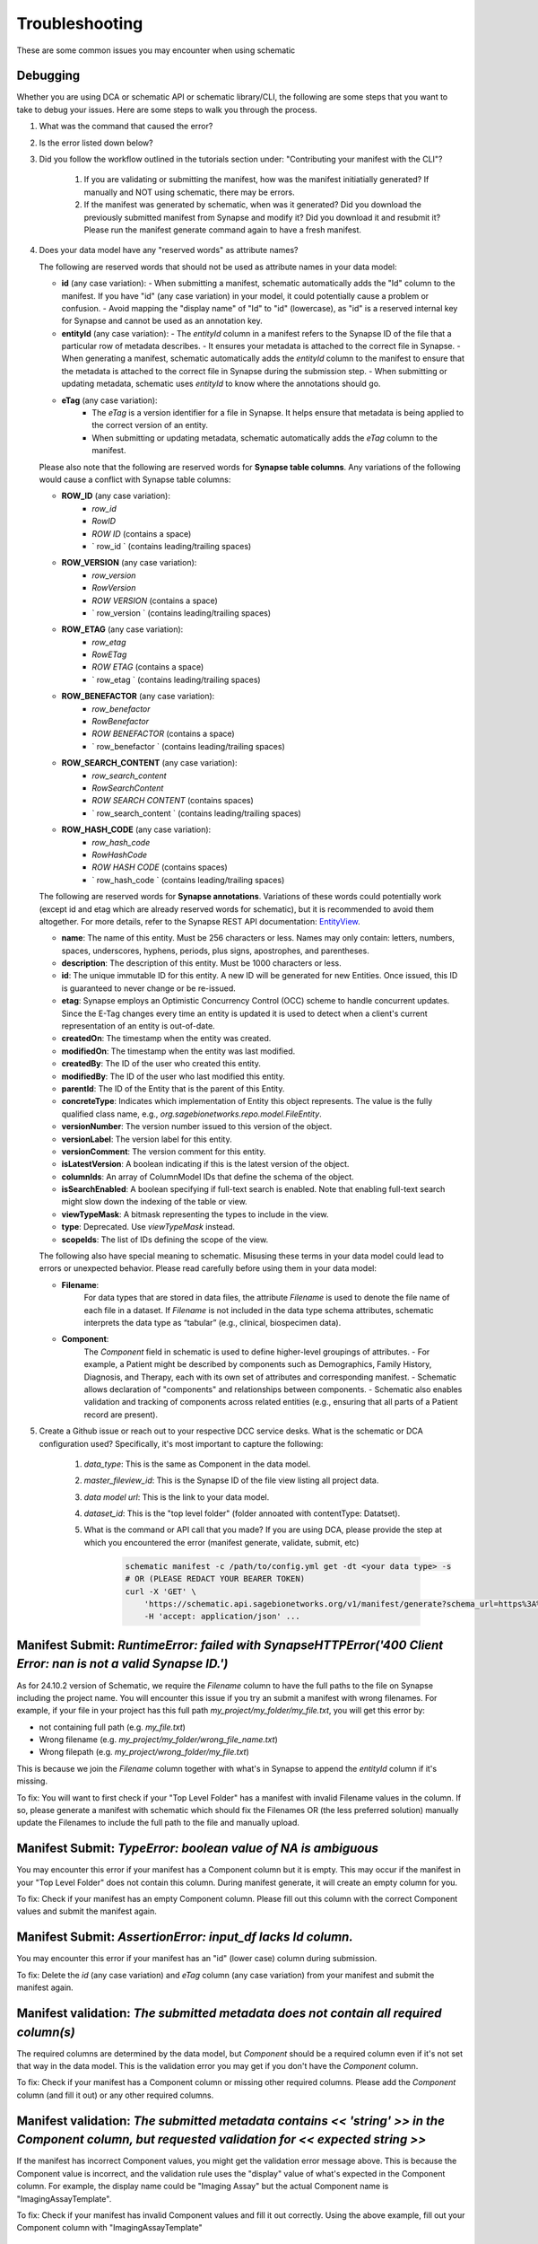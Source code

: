 Troubleshooting
===============

These are some common issues you may encounter when using schematic

Debugging
---------
Whether you are using DCA or schematic API or schematic library/CLI, the following are some steps that you want to take to debug your issues.  Here are some steps to walk you through the process.

1. What was the command that caused the error?
2. Is the error listed down below?
3. Did you follow the workflow outlined in the tutorials section under: "Contributing your manifest with the CLI"?

    1. If you are validating or submitting the manifest, how was the manifest initiatially generated?  If manually and NOT using schematic, there may be errors.
    2. If the manifest was generated by schematic, when was it generated?  Did you download the previously submitted manifest from Synapse and modify it?  Did you download it and resubmit it?  Please run the manifest generate command again to have a fresh manifest.
4. Does your data model have any "reserved words" as attribute names?

   The following are reserved words that should not be used as attribute names in your data model:

   - **id** (any case variation):
     - When submitting a manifest, schematic automatically adds the "Id" column to the manifest. If you have "id" (any case variation) in your model, it could potentially cause a problem or confusion.
     - Avoid mapping the "display name" of "Id" to "id" (lowercase), as "id" is a reserved internal key for Synapse and cannot be used as an annotation key.

   - **entityId** (any case variation):
     - The `entityId` column in a manifest refers to the Synapse ID of the file that a particular row of metadata describes.
     - It ensures your metadata is attached to the correct file in Synapse.
     - When generating a manifest, schematic automatically adds the `entityId` column to the manifest to ensure that the metadata is attached to the correct file in Synapse during the submission step.
     - When submitting or updating metadata, schematic uses `entityId` to know where the annotations should go.

   - **eTag** (any case variation):
       - The `eTag` is a version identifier for a file in Synapse. It helps ensure that metadata is being applied to the correct version of an entity.
       - When submitting or updating metadata, schematic automatically adds the `eTag` column to the manifest.

   Please also note that the following are reserved words for **Synapse table columns**. Any variations of the following would cause a conflict with Synapse table columns:

   - **ROW_ID** (any case variation):
       - `row_id`
       - `RowID`
       - `ROW ID` (contains a space)
       - ` row_id ` (contains leading/trailing spaces)

   - **ROW_VERSION** (any case variation):
       - `row_version`
       - `RowVersion`
       - `ROW VERSION` (contains a space)
       - ` row_version ` (contains leading/trailing spaces)

   - **ROW_ETAG** (any case variation):
       - `row_etag`
       - `RowETag`
       - `ROW ETAG` (contains a space)
       - ` row_etag ` (contains leading/trailing spaces)

   - **ROW_BENEFACTOR** (any case variation):
       - `row_benefactor`
       - `RowBenefactor`
       - `ROW BENEFACTOR` (contains a space)
       - ` row_benefactor ` (contains leading/trailing spaces)

   - **ROW_SEARCH_CONTENT** (any case variation):
       - `row_search_content`
       - `RowSearchContent`
       - `ROW SEARCH CONTENT` (contains spaces)
       - ` row_search_content ` (contains leading/trailing spaces)

   - **ROW_HASH_CODE** (any case variation):
       - `row_hash_code`
       - `RowHashCode`
       - `ROW HASH CODE` (contains spaces)
       - ` row_hash_code ` (contains leading/trailing spaces)

   The following are reserved words for **Synapse annotations**. Variations of these words could potentially work (except id and etag which are already reserved words for schematic), but it is recommended to avoid them altogether. For more details, refer to the Synapse REST API documentation: `EntityView <https://rest-docs.synapse.org/rest/org/sagebionetworks/repo/model/table/EntityView.html>`__.

   - **name**: The name of this entity. Must be 256 characters or less. Names may only contain: letters, numbers, spaces, underscores, hyphens, periods, plus signs, apostrophes, and parentheses.
   - **description**: The description of this entity. Must be 1000 characters or less.
   - **id**: The unique immutable ID for this entity. A new ID will be generated for new Entities. Once issued, this ID is guaranteed to never change or be re-issued.
   - **etag**: Synapse employs an Optimistic Concurrency Control (OCC) scheme to handle concurrent updates. Since the E-Tag changes every time an entity is updated it is used to detect when a client's current representation of an entity is out-of-date.
   - **createdOn**: The timestamp when the entity was created.
   - **modifiedOn**: The timestamp when the entity was last modified.
   - **createdBy**: The ID of the user who created this entity.
   - **modifiedBy**: The ID of the user who last modified this entity.
   - **parentId**: The ID of the Entity that is the parent of this Entity.
   - **concreteType**: Indicates which implementation of Entity this object represents. The value is the fully qualified class name, e.g., `org.sagebionetworks.repo.model.FileEntity`.
   - **versionNumber**: The version number issued to this version of the object.
   - **versionLabel**: The version label for this entity.
   - **versionComment**: The version comment for this entity.
   - **isLatestVersion**: A boolean indicating if this is the latest version of the object.
   - **columnIds**: An array of ColumnModel IDs that define the schema of the object.
   - **isSearchEnabled**: A boolean specifying if full-text search is enabled. Note that enabling full-text search might slow down the indexing of the table or view.
   - **viewTypeMask**: A bitmask representing the types to include in the view.
   - **type**: Deprecated. Use `viewTypeMask` instead.
   - **scopeIds**: The list of IDs defining the scope of the view.

   The following also have special meaning to schematic. Misusing these terms in your data model could lead to errors or unexpected behavior. Please read carefully before using them in your data model:

   - **Filename**:
       For data types that are stored in data files, the attribute `Filename` is used to denote the file name of each file in a dataset.
       If `Filename` is not included in the data type schema attributes, schematic interprets the data type as “tabular” (e.g., clinical, biospecimen data).

   - **Component**:
       The `Component` field in schematic is used to define higher-level groupings of attributes.
       - For example, a Patient might be described by components such as Demographics, Family History, Diagnosis, and Therapy, each with its own set of attributes and corresponding manifest.
       - Schematic allows declaration of "components" and relationships between components.
       - Schematic also enables validation and tracking of components across related entities (e.g., ensuring that all parts of a Patient record are present).

5. Create a Github issue or reach out to your respective DCC service desks.  What is the schematic or DCA configuration used? Specifically, it's most important to capture the following:

    1. `data_type`: This is the same as Component in the data model.
    2. `master_fileview_id`: This is the Synapse ID of the file view listing all project data.
    3. `data model url`: This is the link to your data model.
    4. `dataset_id`: This is the "top level folder" (folder annoated with contentType: Datatset).
    5. What is the command or API call that you made?  If you are using DCA, please provide the step at which you encountered the error (manifest generate, validate, submit, etc)

        .. code-block:: bash

            schematic manifest -c /path/to/config.yml get -dt <your data type> -s
            # OR (PLEASE REDACT YOUR BEARER TOKEN)
            curl -X 'GET' \
                'https://schematic.api.sagebionetworks.org/v1/manifest/generate?schema_url=https%3A%2F%2Fraw.githubusercontent.com%2Fnf-osi%2Fnf-metadata-dictionary%2Fv9.8.0%2FNF.jsonld&title=Example&data_type=EpigeneticsAssayTemplate&use_annotations=true&dataset_id=syn63305821&asset_view=syn16858331&output_format=google_sheet&strict_validation=true&data_model_labels=class_label' \
                -H 'accept: application/json' ...


Manifest Submit: `RuntimeError: failed with SynapseHTTPError('400 Client Error: nan is not a valid Synapse ID.')`
-----------------------------------------------------------------------------------------------------------------

As for 24.10.2 version of Schematic, we require the `Filename` column to have the full paths to the file on Synapse including the project name.
You will encounter this issue if you try an submit a manifest with wrong filenames.  For example, if your file in your project has this full path
`my_project/my_folder/my_file.txt`, you will get this error by:

* not containing full path (e.g. `my_file.txt`)
* Wrong filename (e.g. `my_project/my_folder/wrong_file_name.txt`)
* Wrong filepath (e.g. `my_project/wrong_folder/my_file.txt`)

This is because we join the `Filename` column together with what's in Synapse to append the `entityId` column if it's missing.

To fix: You will want to first check if your "Top Level Folder" has a manifest with invalid Filename values in the column.
If so, please generate a manifest with schematic which should fix the Filenames OR (the less preferred solution) manually update the Filenames to include the full path to the file and manually upload.


Manifest Submit: `TypeError: boolean value of NA is ambiguous`
--------------------------------------------------------------

You may encounter this error if your manifest has a Component column but it is empty.  This may occur if the manifest in your "Top Level Folder"
does not contain this column.  During manifest generate, it will create an empty column for you.

To fix: Check if your manifest has an empty Component column.  Please fill out this column with the correct Component values and submit the manifest again.


Manifest Submit: `AssertionError: input_df lacks Id column.`
--------------------------------------------------------------

You may encounter this error if your manifest has an "id" (lower case) column during submission.

To fix: Delete the `id` (any case variation) and `eTag` column (any case variation) from your manifest and submit the manifest again.


Manifest validation: `The submitted metadata does not contain all required column(s)`
-------------------------------------------------------------------------------------

The required columns are determined by the data model, but `Component` should be a required column even if it's not set that way in the data model.
This is the validation error you may get if you don't have the `Component` column.

To fix: Check if your manifest has a Component column or missing other required columns. Please add the `Component` column (and fill it out) or any other required columns.


Manifest validation: `The submitted metadata contains << 'string' >> in the Component column, but requested validation for << expected string >>`
-------------------------------------------------------------------------------------------------------------------------------------------------

If the manifest has incorrect Component values, you might get the validation error message above. This is because the Component value is incorrect,
and the validation rule uses the "display" value of what's expected in the Component column.  For example, the display name could be "Imaging Assay"
but the actual Component name is "ImagingAssayTemplate".

To fix: Check if your manifest has invalid Component values and fill it out correctly.  Using the above example, fill out your Component column with "ImagingAssayTemplate"


Manifest Generate: `KeyError: entityId`
---------------------------------------

Fixed: v24.12.1

If there is currently a manifest in your "Top Level Folder" on Synapse with an incorrect Filename BUT entityId column.
You will be able to run manifest generate to create a new manifest with the new Filenames. However, If this manifest on Synapse does
NOT have the entityId column you will encounter that error.

To fix: You will want to first check if your "Top Level Folder" has a manifest without the entityId column.
If so, you can either submit your manifest using schematic OR (the less preferred solution) manually add the entityId column to the manifest on Synapse.

Manifest Generate: `ValueError: cannot insert eTag, already exists`
-------------------------------------------------------------------

Fixed: v24.11.2

If you do NOT have a manifest in your "Top Level Folder" on Synapse and your File entities in this folder are annotated with 'eTag' key and you try to generate a manifest, it will fail.

To fix: This should be fixed in schematic, but for now, remove the 'eTag' annotation from your file.
